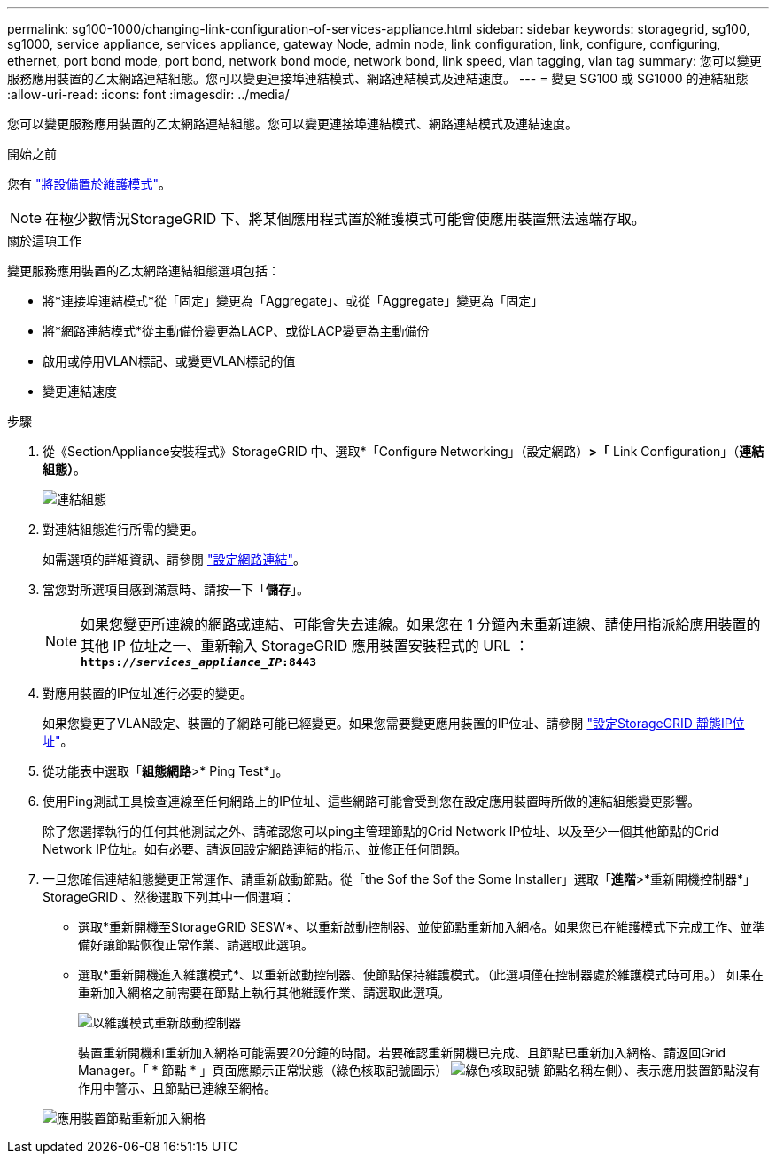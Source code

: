---
permalink: sg100-1000/changing-link-configuration-of-services-appliance.html 
sidebar: sidebar 
keywords: storagegrid, sg100, sg1000, service appliance, services appliance, gateway Node, admin node, link configuration, link, configure, configuring, ethernet, port bond mode, port bond, network bond mode, network bond, link speed, vlan tagging, vlan tag 
summary: 您可以變更服務應用裝置的乙太網路連結組態。您可以變更連接埠連結模式、網路連結模式及連結速度。 
---
= 變更 SG100 或 SG1000 的連結組態
:allow-uri-read: 
:icons: font
:imagesdir: ../media/


[role="lead"]
您可以變更服務應用裝置的乙太網路連結組態。您可以變更連接埠連結模式、網路連結模式及連結速度。

.開始之前
您有 link:../commonhardware/placing-appliance-into-maintenance-mode.html["將設備置於維護模式"]。


NOTE: 在極少數情況StorageGRID 下、將某個應用程式置於維護模式可能會使應用裝置無法遠端存取。

.關於這項工作
變更服務應用裝置的乙太網路連結組態選項包括：

* 將*連接埠連結模式*從「固定」變更為「Aggregate」、或從「Aggregate」變更為「固定」
* 將*網路連結模式*從主動備份變更為LACP、或從LACP變更為主動備份
* 啟用或停用VLAN標記、或變更VLAN標記的值
* 變更連結速度


.步驟
. 從《SectionAppliance安裝程式》StorageGRID 中、選取*「Configure Networking」（設定網路）*>「* Link Configuration」（*連結組態）*。
+
image::../media/link_configuration_option.gif[連結組態]

. 對連結組態進行所需的變更。
+
如需選項的詳細資訊、請參閱 link:../installconfig/configuring-network-links.html["設定網路連結"]。

. 當您對所選項目感到滿意時、請按一下「*儲存*」。
+

NOTE: 如果您變更所連線的網路或連結、可能會失去連線。如果您在 1 分鐘內未重新連線、請使用指派給應用裝置的其他 IP 位址之一、重新輸入 StorageGRID 應用裝置安裝程式的 URL ： +
`*https://_services_appliance_IP_:8443*`

. 對應用裝置的IP位址進行必要的變更。
+
如果您變更了VLAN設定、裝置的子網路可能已經變更。如果您需要變更應用裝置的IP位址、請參閱 link:../installconfig/setting-ip-configuration.html["設定StorageGRID 靜態IP位址"]。

. 從功能表中選取「*組態網路*>* Ping Test*」。
. 使用Ping測試工具檢查連線至任何網路上的IP位址、這些網路可能會受到您在設定應用裝置時所做的連結組態變更影響。
+
除了您選擇執行的任何其他測試之外、請確認您可以ping主管理節點的Grid Network IP位址、以及至少一個其他節點的Grid Network IP位址。如有必要、請返回設定網路連結的指示、並修正任何問題。

. 一旦您確信連結組態變更正常運作、請重新啟動節點。從「the Sof the Sof the Some Installer」選取「*進階*>*重新開機控制器*」StorageGRID 、然後選取下列其中一個選項：
+
** 選取*重新開機至StorageGRID SESW*、以重新啟動控制器、並使節點重新加入網格。如果您已在維護模式下完成工作、並準備好讓節點恢復正常作業、請選取此選項。
** 選取*重新開機進入維護模式*、以重新啟動控制器、使節點保持維護模式。（此選項僅在控制器處於維護模式時可用。） 如果在重新加入網格之前需要在節點上執行其他維護作業、請選取此選項。
+
image::../media/reboot_controller_from_maintenance_mode.png[以維護模式重新啟動控制器]

+
裝置重新開機和重新加入網格可能需要20分鐘的時間。若要確認重新開機已完成、且節點已重新加入網格、請返回Grid Manager。「 * 節點 * 」頁面應顯示正常狀態（綠色核取記號圖示） image:../media/icon_alert_green_checkmark.png["綠色核取記號"] 節點名稱左側）、表示應用裝置節點沒有作用中警示、且節點已連線至網格。

+
image::../media/nodes_menu.png[應用裝置節點重新加入網格]




